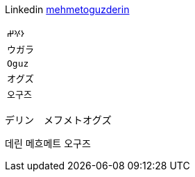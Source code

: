Linkedin
https://linkedin.com/in/mehmetoguzderin[mehmetoguzderin]

[cols="^"]
|===

| ``𐰆𐰍𐰔``

| ``ウガラ``

| ``Oguz``

| ``オグズ``

| ``오구즈``

|===

デリン　メフメトオグズ

데린 메흐메트 오구즈
